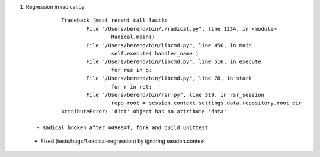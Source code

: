 
1. Regression in radical.py::

		Traceback (most recent call last):
			File "/Users/berend/bin/./radical.py", line 1234, in <module>
				Radical.main()
			File "/Users/berend/bin/libcmd.py", line 456, in main
				self.execute( handler_name )
			File "/Users/berend/bin/libcmd.py", line 516, in execute
				for res in g:
			File "/Users/berend/bin/libcmd.py", line 78, in start
				for r in ret:
			File "/Users/berend/bin/rsr.py", line 319, in rsr_session
				repo_root = session.context.settings.data.repository.root_dir
		AttributeError: 'dict' object has no attribute 'data'

	- Radical broken after 449ea4f, fork and build unittest
  - Fixed (tests/bugs/1-radical-regression) by ignoring session.context


